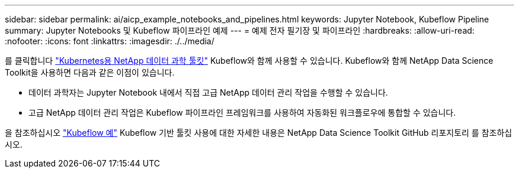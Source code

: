 ---
sidebar: sidebar 
permalink: ai/aicp_example_notebooks_and_pipelines.html 
keywords: Jupyter Notebook, Kubeflow Pipeline 
summary: Jupyter Notebooks 및 Kubeflow 파이프라인 예제 
---
= 예제 전자 필기장 및 파이프라인
:hardbreaks:
:allow-uri-read: 
:nofooter: 
:icons: font
:linkattrs: 
:imagesdir: ./../media/


[role="lead"]
를 클릭합니다 https://github.com/NetApp/netapp-data-science-toolkit/tree/main/Kubernetes["Kubernetes용 NetApp 데이터 과학 툴킷"] Kubeflow와 함께 사용할 수 있습니다. Kubeflow와 함께 NetApp Data Science Toolkit을 사용하면 다음과 같은 이점이 있습니다.

* 데이터 과학자는 Jupyter Notebook 내에서 직접 고급 NetApp 데이터 관리 작업을 수행할 수 있습니다.
* 고급 NetApp 데이터 관리 작업은 Kubeflow 파이프라인 프레임워크를 사용하여 자동화된 워크플로우에 통합할 수 있습니다.


을 참조하십시오 https://github.com/NetApp/netapp-data-science-toolkit/tree/main/Kubernetes/Examples/Kubeflow["Kubeflow 예"] Kubeflow 기반 툴킷 사용에 대한 자세한 내용은 NetApp Data Science Toolkit GitHub 리포지토리 를 참조하십시오.

